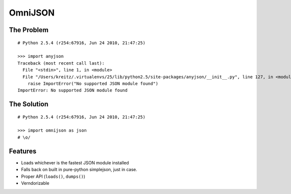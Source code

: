OmniJSON
========

The Problem
-----------

::

    # Python 2.5.4 (r254:67916, Jun 24 2010, 21:47:25)

    >>> import anyjson
    Traceback (most recent call last):
      File "<stdin>", line 1, in <module>
      File "/Users/kreitz/.virtualenvs/25/lib/python2.5/site-packages/anyjson/__init__.py", line 127, in <module>
        raise ImportError("No supported JSON module found")
    ImportError: No supported JSON module found


The Solution
------------

::

    # Python 2.5.4 (r254:67916, Jun 24 2010, 21:47:25)

    >>> import omnijson as json
    # \o/


Features
--------

- Loads whichever is the fastest JSON module installed
- Falls back on built in pure-python simplejson, just in case.
- Proper API (``loads()``, ``dumps()``)
- Verndorizable
